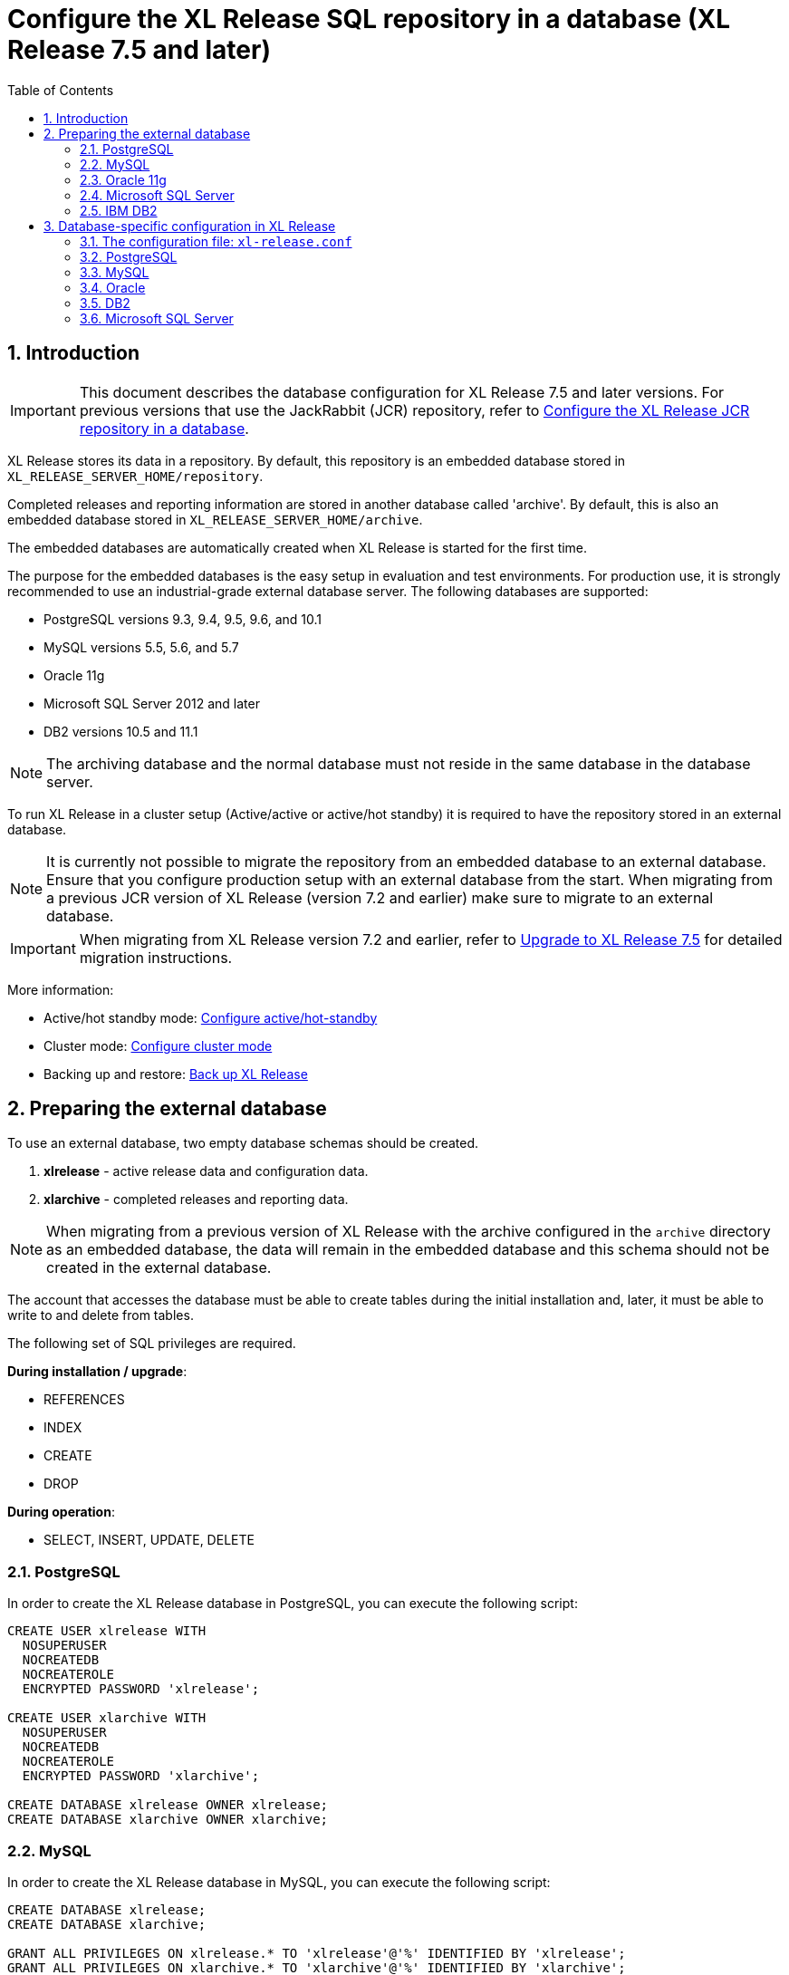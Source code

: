 = Configure the XL Release SQL repository in a database (XL Release 7.5 and later)
:sectnums:
:toc: right
:toclevels: 2
:page-liquid:
:page-categories: [xl-release]
:page-subject: System administration
:page-tags: [system administration, setup, installation, database, repository, sql]
:page-since: [XL Release 7.5.0]
:page-weight: 493

== Introduction

IMPORTANT: This document describes the database configuration for XL Release 7.5 and later versions. For previous versions that use the JackRabbit (JCR) repository, refer to link:configure-the-xl-release-repository-in-a-database.html[Configure the XL Release JCR repository in a database].

XL Release stores its data in a repository. By default, this repository is an embedded database stored in `XL_RELEASE_SERVER_HOME/repository`.

Completed releases and reporting information are stored in another database called 'archive'. By default, this is also an embedded database stored in `XL_RELEASE_SERVER_HOME/archive`.

The embedded databases are automatically created when XL Release is started for the first time.

The purpose for the embedded databases is the easy setup in evaluation and test environments. For production use, it is strongly recommended to use an industrial-grade external database server. The following databases are supported:

* PostgreSQL versions 9.3, 9.4, 9.5, 9.6, and 10.1
* MySQL versions 5.5, 5.6, and 5.7
* Oracle 11g
* Microsoft SQL Server 2012 and later
* DB2 versions 10.5 and 11.1

NOTE: The archiving database and the normal database must not reside in the same database in the database server.

To run XL Release in a cluster setup (Active/active or active/hot standby) it is required to have the repository stored in an external database.

NOTE: It is currently not possible to migrate the repository from an embedded database to an external database. Ensure that you configure production setup with an external database from the start. When migrating from a previous JCR version of XL Release (version 7.2 and earlier) make sure to migrate to an external database.

IMPORTANT: When migrating from XL Release version 7.2 and earlier, refer to link:upgrade-to-7.5.0.html[Upgrade to XL Release 7.5] for detailed migration instructions.

More information:

* Active/hot standby mode: link:configure-active-hot-standby.html[Configure active/hot-standby]
* Cluster mode: link:configure-cluster.html[Configure cluster mode]
* Backing up and restore: link:back-up-xl-release.html[Back up XL Release]

== Preparing the external database

To use an external database, two empty database schemas should be created.

1. **xlrelease** - active release data and configuration data.
2. **xlarchive** - completed releases and reporting data.

NOTE: When migrating from a previous version of XL Release with the archive configured in the `archive` directory as an embedded database, the data will remain in the embedded database and this schema should not be created in the external database.

The account that accesses the database must be able to create tables during the initial installation and, later, it must be able to write to and delete from tables.

The following set of SQL privileges are required.

**During installation / upgrade**:

* REFERENCES
* INDEX
* CREATE
* DROP

**During operation**:

* SELECT, INSERT, UPDATE, DELETE

=== PostgreSQL
In order to create the XL Release database in PostgreSQL, you can execute the following script:

[source,sql]
----
CREATE USER xlrelease WITH
  NOSUPERUSER
  NOCREATEDB
  NOCREATEROLE
  ENCRYPTED PASSWORD 'xlrelease';

CREATE USER xlarchive WITH
  NOSUPERUSER
  NOCREATEDB
  NOCREATEROLE
  ENCRYPTED PASSWORD 'xlarchive';

CREATE DATABASE xlrelease OWNER xlrelease;
CREATE DATABASE xlarchive OWNER xlarchive;
----

=== MySQL
In order to create the XL Release database in MySQL, you can execute the following script:

[source,sql]
----
CREATE DATABASE xlrelease;
CREATE DATABASE xlarchive;

GRANT ALL PRIVILEGES ON xlrelease.* TO 'xlrelease'@'%' IDENTIFIED BY 'xlrelease';
GRANT ALL PRIVILEGES ON xlarchive.* TO 'xlarchive'@'%' IDENTIFIED BY 'xlarchive';

FLUSH PRIVILEGES;
----

In order for XL Release to function correctly when running on MySQL, please change the following settings in the MySQL configuration file. To locate the file, please refer to the link:https://dev.mysql.com/doc/refman/5.7/en/option-files.html[MySQL documentation].

[cols="^.<,<.<2",options="header"]
|===
| Setting | Value
| `skip-character-set-client-handshake` |
| `collation_server` | `utf8_unicode_ci`
| `character_set_server` | `utf8`
|===

=== Oracle 11g
In order to create the XL Release database in Oracle 11g, you can execute the following script:

[source,sql]
----
ALTER SYSTEM SET disk_asynch_io = FALSE SCOPE = SPFILE;

CREATE USER xlarchive IDENTIFIED BY xlarchive;
GRANT CONNECT,RESOURCE,DBA TO xlarchive;
GRANT CREATE SESSION TO xlarchive WITH ADMIN OPTION;

CREATE USER xlrelease IDENTIFIED BY xlrelease;
GRANT CONNECT,RESOURCE,DBA TO  xlrelease;
GRANT CREATE SESSION TO xlrelease WITH ADMIN OPTION;

save /dblibs/touch.log create;
----

=== Microsoft SQL Server
In order to create the XL Release database in Microsoft SQL Server, you can execute the following script:

[source,sql]
----
CREATE DATABASE xlrelease COLLATE SQL_Latin1_General_CP1_CI_AS;
GO
USE xlrelease;
GO
CREATE LOGIN xlrelease WITH PASSWORD = 'xlrelease', CHECK_EXPIRATION = OFF, CHECK_POLICY = OFF, DEFAULT_DATABASE = xlrelease;
GO
CREATE USER [xlrelease] FOR LOGIN [xlrelease];
EXEC sp_addrolemember N'db_owner', N'xlrelease';
GO

CREATE DATABASE xlarchive COLLATE SQL_Latin1_General_CP1_CI_AS;
GO
USE xlarchive;
GO
CREATE LOGIN xlarchive WITH PASSWORD = 'xlarchive', CHECK_EXPIRATION = OFF, CHECK_POLICY = OFF, DEFAULT_DATABASE = xlrelease;
GO
CREATE USER [xlarchive] FOR LOGIN [xlarchive];
EXEC sp_addrolemember N'db_owner', N'xlarchive';
GO
----

Unlike other supported databases, MS SQL Server does not have Multi Version Concurrency Control activated by default. XL Release requires this to function correctly. For more information on the settings described below, please refer to link:https://msdn.microsoft.com/en-us/library/ms189050.aspx[this MSDN article].

Enable snapshot isolation mode with the following commands executed against SQL Server:

[source,sql]
----
ALTER DATABASE xlrelease SET ALLOW_SNAPSHOT_ISOLATION ON;
ALTER DATABASE xlrelease SET READ_COMMITTED_SNAPSHOT ON;
ALTER DATABASE xlarchive SET ALLOW_SNAPSHOT_ISOLATION ON;
ALTER DATABASE xlarchive SET READ_COMMITTED_SNAPSHOT ON;
----

When this is enabled, you need to add a weekly maintenance task to MS SQL Server. This task will maintain the indexes and query statistics

- recompute statistics by running `EXEC sp_updatestats`
- clear buffers by running `DBCC DROPCLEANBUFFERS`
- clear cache by running `DBCC FREEPROCCACHE`
- rebuild indexes that are fragmented more than 30%

=== IBM DB2
In order to create the XL Release database in DB2, you can execute the following script:

[source,sql]
----
create database xlr using codeset UTF8 territory us PAGESIZE 32K;
connect to xlr;

CREATE BUFFERPOOL TMP_BP SIZE AUTOMATIC PAGESIZE 32K;
connect reset;

connect to xlr;
CREATE SYSTEM TEMPORARY TABLESPACE TMP_TBSP PAGESIZE 32K MANAGED BY SYSTEM USING ("<PATH>") BUFFERPOOL TMP_BP;
CREATE SCHEMA xlrelease AUTHORIZATION xlrelease;
CREATE SCHEMA xlarchive AUTHORIZATION xlarchive;
connect reset;
----

CAUTION: To use DB2 as an external database, ensure you increase the `pagesize` to `32K`.

XL Release requires that DB2 is set in MySQL compatible mode in order for it to support the pagination queries. Please run the following command on your DB2 database to enable this:

[source,console]
----
$ db2set DB2_COMPATIBILITY_VECTOR=MYS
$ db2stop
$ db2start
----

== Database-specific configuration in XL Release

=== The configuration file: `xl-release.conf`

All the configuration is done in `XL_RELEASE_SERVER_HOME/conf/xl-release.conf`.

This file is in link:https://github.com/typesafehub/config/blob/master/HOCON.md[HOCON] format.

After the first run, passwords in the configuration file will be encrypted and replaced with the base64-encoded encrypted values.

=== PostgreSQL

Driver:

 * link:https://jdbc.postgresql.org/download.html[PostgreSQL JDBC driver]

Place the driver JAR file in the `XL_RELEASE_SERVER_HOME/lib` folder.

Next, configure `XL_RELEASE_SERVER_HOME/conf/xl-release.conf` to point to the database schema.

This is a sample configuration for PostgreSQL:

[source,console]
----
xl {
  ...
  database {
      db-driver-classname = "org.postgresql.Driver"
      db-url = "jdbc:postgresql://localhost:5432/xlrelease"
      db-username = "xlrelease"
      db-password = "xlrelease"
  }
  reporting {
      db-driver-classname = "org.postgresql.Driver"
      db-url = "jdbc:postgresql://localhost:5432/xlarchive"
      db-username = "xlarchive"
      db-password = "xlarchive"
  }
  ...
}
----

=== MySQL

Driver:

 * link:http://dev.mysql.com/downloads/connector/j/[MySQL JDBC driver]

Place the driver JAR file in the `XL_RELEASE_SERVER_HOME/lib` folder.

Next, configure `XL_RELEASE_SERVER_HOME/conf/xl-release.conf` to point to the database schema.

This is a sample for MySQL:

[source,console]
----
xl {
  ...
  database {
    db-driver-classname = "com.mysql.jdbc.Driver"
    db-url = "jdbc:mysql://localhost:3306/xlrelease?useSSL=false&nullNamePatternMatchesAll=true"
    db-username = "xlrelease"
    db-password = "xlrelease"
  }
  reporting {
	  db-driver-classname = "com.mysql.jdbc.Driver"
	  db-url = "jdbc:mysql://localhost:3306/xlrelease?useSSL=false&nullNamePatternMatchesAll=true"
	  db-username = "xlarchive"
	  db-password = "xlarchive"
	}
	...
}
----

=== Oracle

Driver:

 * link:http://www.oracle.com/technetwork/database/features/jdbc/index- 091264.html[Oracle JDBC driver]

Place the driver JAR file in the `XL_RELEASE_SERVER_HOME/lib` folder.

Next, configure `XL_RELEASE_SERVER_HOME/conf/xl-release.conf` to point to the database schema.

This is a sample for Oracle:

[source,console]
----
xl {
  ...
  database {
    db-driver-classname="oracle.jdbc.driver.OracleDriver"
    db-url="jdbc:oracle:thin:@localhost:1521:XE"
    db-username = "xlrelease"
    db-password = "xlrelease"
  }
	reporting {
	  db-driver-classname="oracle.jdbc.driver.OracleDriver"
	  db-url="jdbc:oracle:thin:@localhost:1521:XE"
	  db-username = "xlarchive"
	  db-password = "xlarchive"
	}
	...
}
----

If you use the TNSNames Alias syntax to connect to Oracle, you must specify where the driver can find the `TNSNAMES` file. For more information, refer to the Oracle documentation.

=== DB2

Driver:

 * link:http://www-01.ibm.com/support/docview.wss?uid=swg21363866[DB2 JDBC driver]

Place the driver JAR file in the `XL_RELEASE_SERVER_HOME/lib` folder.

Next, configure `XL_RELEASE_SERVER_HOME/conf/xl-release.conf` to point to the database schema.

This is a sample for DB2:

[source,console]
----
xl {
  ...
  database {
    db-driver-classname="com.ibm.db2.jcc.DB2Driver"
    db-url="jdbc:db2://127.0.0.1:50000/xlr"
    db-username = "xlrelease"
    db-password = "xlrelease"
  }
	reporting {
	  db-driver-classname="com.ibm.db2.jcc.DB2Driver"
	  db-url="jdbc:db2://127.0.0.1:50000/xlr"
	  db-username = "xlarchive"
	  db-password = "xlarchive"
	}
	...
}
----

**Note:** If you are using DB2 version 9.7.2 or later, you must enable support for pagination queries using the `DB2_COMPATIBILITY_VECTOR` registry variable:

[source,console]
----
db2set DB2_COMPATIBILITY_VECTOR=MYS
db2stop
db2start
----

=== Microsoft SQL Server

Driver:

 * link:[Microsoft JDBC driver for SQL Server]

Place the driver JAR file in the `XL_RELEASE_SERVER_HOME/lib` folder.

Next, configure `XL_RELEASE_SERVER_HOME/conf/xl-release.conf` to point to the database schema.

This is a sample for SQL Server:

[source,console]
----
xl {
  ...
  database {
    db-driver-classname = "com.microsoft.sqlserver.jdbc.SQLServerDriver"
    db-url = "jdbc:sqlserver://localhost:1433;databaseName=xlrelease"
    db-username = "xlrelease"
    db-password = "xlrelease"
  }
	reporting {
	  db-driver-classname = "com.microsoft.sqlserver.jdbc.SQLServerDriver"
	  db-url = "jdbc:sqlserver://localhost:1433;databaseName=xlarchive"
	  db-username = "xlarchive"
	  db-password = "xlarchive"
	}
	...
}
----
